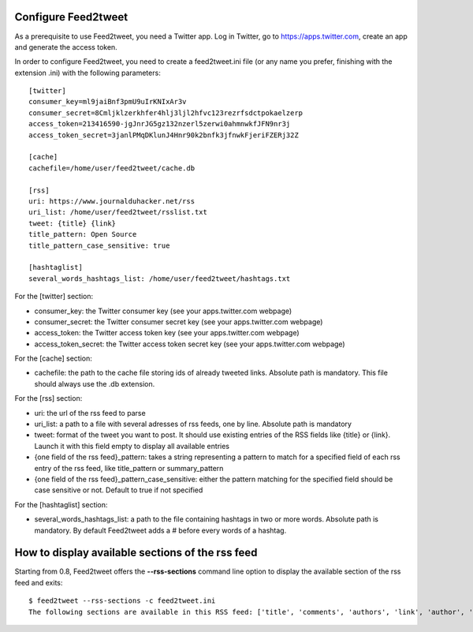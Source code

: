 Configure Feed2tweet
====================

As a prerequisite to use Feed2tweet, you need a Twitter app. Log in Twitter, go to https://apps.twitter.com, create an app and generate the access token.

In order to configure Feed2tweet, you need to create a feed2tweet.ini file (or any name you prefer, finishing with the extension .ini) with the following parameters::

    [twitter]
    consumer_key=ml9jaiBnf3pmU9uIrKNIxAr3v
    consumer_secret=8Cmljklzerkhfer4hlj3ljl2hfvc123rezrfsdctpokaelzerp
    access_token=213416590-jgJnrJG5gz132nzerl5zerwi0ahmnwkfJFN9nr3j
    access_token_secret=3janlPMqDKlunJ4Hnr90k2bnfk3jfnwkFjeriFZERj32Z

    [cache]
    cachefile=/home/user/feed2tweet/cache.db

    [rss]
    uri: https://www.journalduhacker.net/rss
    uri_list: /home/user/feed2tweet/rsslist.txt
    tweet: {title} {link}
    title_pattern: Open Source
    title_pattern_case_sensitive: true

    [hashtaglist]
    several_words_hashtags_list: /home/user/feed2tweet/hashtags.txt

For the [twitter] section:

- consumer_key: the Twitter consumer key (see your apps.twitter.com webpage)
- consumer_secret: the Twitter consumer secret key (see your apps.twitter.com webpage)
- access_token: the Twitter access token key (see your apps.twitter.com webpage)
- access_token_secret: the Twitter access token secret key (see your apps.twitter.com webpage)

For the [cache] section:

- cachefile: the path to the cache file storing ids of already tweeted links. Absolute path is mandatory. This file should always use the .db extension.

For the [rss] section:

- uri: the url of the rss feed to parse
- uri_list: a path to a file with several adresses of rss feeds, one by line. Absolute path is mandatory
- tweet: format of the tweet you want to post. It should use existing entries of the RSS fields like {title} or {link}. Launch it with this field empty to display all available entries
- {one field of the rss feed}_pattern: takes a string representing a pattern to match for a specified field of each rss entry of the rss feed, like title_pattern or summary_pattern
- {one field of the rss feed}_pattern_case_sensitive: either the pattern matching for the specified field should be case sensitive or not. Default to true if not specified

For the [hashtaglist] section:

- several_words_hashtags_list: a path to the file containing hashtags in two or more words. Absolute path is mandatory. By default Feed2tweet adds a # before every words of a hashtag.

How to display available sections of the rss feed
=================================================
Starting from 0.8, Feed2tweet offers the **--rss-sections** command line option to display the available section of the rss feed and exits::

    $ feed2tweet --rss-sections -c feed2tweet.ini
    The following sections are available in this RSS feed: ['title', 'comments', 'authors', 'link', 'author', 'summary', 'links', 'tags', id', 'author_detail', 'published']
